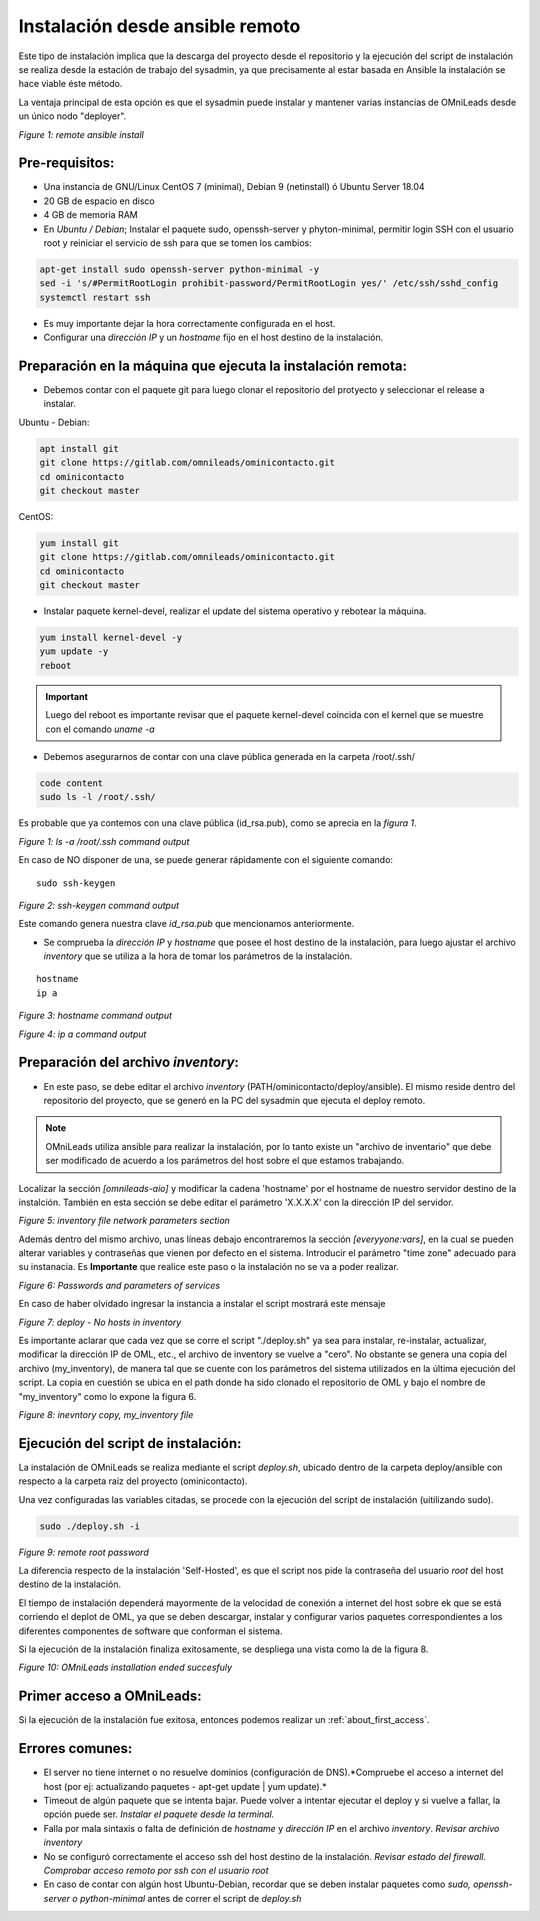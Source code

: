 .. _about_install_remote:

********************************
Instalación desde ansible remoto
********************************

Este tipo de instalación implica que la descarga del proyecto desde el repositorio y la ejecución del script de instalación se realiza desde
la estación de trabajo del sysadmin, ya que precisamente al estar basada en Ansible la instalación se hace viable éste método.

La ventaja principal de esta opción es que el sysadmin puede instalar y mantener varias instancias de OMniLeads desde un único nodo "deployer".

.. image:: images/install_ansible_remote.png

*Figure 1: remote ansible install*

Pre-requisitos:
^^^^^^^^^^^^^^^

- Una instancia de GNU/Linux CentOS 7 (minimal), Debian 9 (netinstall) ó Ubuntu Server 18.04
- 20 GB de espacio en disco
- 4 GB de memoria RAM
- En *Ubuntu / Debian*; Instalar el paquete sudo, openssh-server y phyton-minimal, permitir login SSH con el usuario root y reiniciar el servicio de ssh para que se tomen los cambios:

.. code-block:: bash

  apt-get install sudo openssh-server python-minimal -y
  sed -i 's/#PermitRootLogin prohibit-password/PermitRootLogin yes/' /etc/ssh/sshd_config
  systemctl restart ssh

- Es muy importante dejar la hora correctamente configurada en el host.
- Configurar una *dirección IP* y un *hostname* fijo en el host destino de la instalación.


Preparación en la máquina que ejecuta la instalación remota:
^^^^^^^^^^^^^^^^^^^^^^^^^^^^^^^^^^^^^^^^^^^^^^^^^^^^^^^^^^^^

- Debemos contar con el paquete git para luego clonar el repositorio del protyecto y seleccionar el release a instalar.

Ubuntu - Debian:

.. code-block:: bash

  apt install git
  git clone https://gitlab.com/omnileads/ominicontacto.git
  cd ominicontacto
  git checkout master

CentOS:

.. code-block:: bash

  yum install git
  git clone https://gitlab.com/omnileads/ominicontacto.git
  cd ominicontacto
  git checkout master


- Instalar paquete kernel-devel, realizar el update del sistema operativo y rebotear la máquina.

.. code-block:: bash

      yum install kernel-devel -y
      yum update -y
      reboot

.. important::

    Luego del reboot es importante revisar que el paquete kernel-devel coincida con el kernel que se muestre con el comando *uname -a*

- Debemos asegurarnos de contar con una clave pública generada en la carpeta /root/.ssh/

.. code-block:: bash

   code content
   sudo ls -l /root/.ssh/

Es probable que ya contemos con una clave pública (id_rsa.pub), como se aprecia en la *figura 1*.

.. image:: images/install_id_rsa.png

*Figure 1: ls -a /root/.ssh command output*

En caso de NO disponer de una, se puede generar rápidamente con el siguiente comando:

::

 sudo ssh-keygen

.. image:: images/install_sshkeygen_remote.png

*Figure 2: ssh-keygen command output*

Este comando genera nuestra clave *id_rsa.pub* que mencionamos anteriormente.

- Se comprueba la *dirección IP* y *hostname* que posee el host destino de la instalación, para luego ajustar el archivo *inventory* que se utiliza a la hora de tomar los parámetros de la instalación.

::

 hostname
 ip a

.. image:: images/install_hostname_command.png

*Figure 3: hostname command output*


.. image:: images/install_ip_a_command.png

*Figure 4: ip a command output*

Preparación del archivo *inventory*:
^^^^^^^^^^^^^^^^^^^^^^^^^^^^^^^^^^^^

- En este paso, se debe editar el archivo *inventory* (PATH/ominicontacto/deploy/ansible). El mismo reside dentro del repositorio del proyecto, que se generó en la PC del sysadmin que ejecuta el deploy remoto.

.. note::

  OMniLeads utiliza ansible para realizar la instalación, por lo tanto existe un "archivo de inventario" que debe ser modificado de acuerdo a los parámetros del host sobre el que estamos trabajando.

Localizar la sección *[omnileads-aio]* y modificar la cadena 'hostname' por el hostname de nuestro servidor destino de la instalción. También en esta sección se debe editar el parámetro 'X.X.X.X' con la dirección IP del servidor.

.. image:: images/install_inventory_file_net_remote.png

*Figure 5: inventory file network parameters section*

Además dentro del mismo archivo, unas líneas debajo encontraremos la sección *[everyyone:vars]*, en la cual se pueden alterar variables y contraseñas que vienen por defecto en el sistema. Introducir el parámetro "time zone" adecuado para su instanacia. Es **Importante** que realice este paso o la instalación no se va a poder realizar.

.. image:: images/install_inventory_passwords.png

*Figure 6: Passwords and parameters of services*

En caso de haber olvidado ingresar la instancia a instalar el script mostrará este mensaje

.. image:: images/install_inventory_nohosts.png


*Figure 7: deploy - No hosts in inventory*

Es importante aclarar que cada vez que se corre el script "./deploy.sh" ya sea para instalar, re-instalar, actualizar, modificar la dirección IP de OML, etc., el archivo de inventory se vuelve a "cero". No obstante se genera una copia del archivo (my_inventory), de manera tal que se cuente con los parámetros del sistema utilizados en la última ejecución del script. La copia en cuestión se ubica en el path donde ha sido clonado el repositorio de OML y bajo el nombre de "my_inventory" como lo expone la figura 6.

.. image:: images/install_remote_my_inventory.png

*Figure 8: inevntory copy, my_inventory file*


Ejecución del script de instalación:
^^^^^^^^^^^^^^^^^^^^^^^^^^^^^^^^^^^^

La instalación de OMniLeads se realiza mediante el script *deploy.sh*, ubicado dentro de la carpeta deploy/ansible con respecto a la carpeta
raíz del proyecto (ominicontacto).

Una vez configuradas las variables citadas, se procede con la ejecución del script de instalación (uitilizando sudo).

.. code-block:: bash

  sudo ./deploy.sh -i

.. image:: images/install_deploysh_remote.png

*Figure 9: remote root password*

La diferencia respecto de la instalación 'Self-Hosted', es que el script nos pide la contraseña del usuario *root* del host
destino de la instalación.


El tiempo de instalación dependerá mayormente de la velocidad de conexión a internet del host sobre ek que se está corriendo el deplot de  OML,
ya que se deben descargar, instalar y configurar varios paquetes correspondientes a los diferentes componentes de software que conforman el sistema.

Si la ejecución de la instalación finaliza exitosamente, se despliega una vista como la de la figura 8.

.. image:: images/install_ok.png

*Figure 10: OMniLeads installation ended succesfuly*


Primer acceso a OMniLeads:
^^^^^^^^^^^^^^^^^^^^^^^^^^

Si la ejecución de la instalación fue exitosa, entonces podemos realizar un :ref:`about_first_access`.


Errores comunes:
^^^^^^^^^^^^^^^^

- El server no tiene internet o no resuelve dominios (configuración de DNS).*Compruebe el acceso a internet del host (por ej: actualizando paquetes - apt-get update | yum update).*

- Timeout de algún paquete que se intenta bajar. Puede volver a intentar ejecutar el deploy y si vuelve a fallar, la opción puede ser. *Instalar el paquete desde la terminal.*

- Falla por mala sintaxis o falta de definición de *hostname* y *dirección IP* en el archivo *inventory*. *Revisar archivo inventory*

- No se configuró correctamente el acceso ssh del host destino de la instalación. *Revisar estado del firewall. Comprobar acceso remoto por ssh con el usuario root*

- En caso de contar con algún host Ubuntu-Debian, recordar que se deben instalar paquetes como *sudo, openssh-server o python-minimal* antes de correr el script de *deploy.sh*
